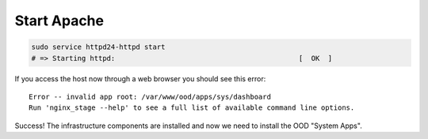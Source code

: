 .. _start-apache:

Start Apache
============

.. code-block:: sh

   sudo service httpd24-httpd start
   # => Starting httpd:                                            [  OK  ]

If you access the host now through a web browser you should see this error:

::

   Error -- invalid app root: /var/www/ood/apps/sys/dashboard
   Run 'nginx_stage --help' to see a full list of available command line options.

Success! The infrastructure components are installed and now we need to install
the OOD "System Apps".
